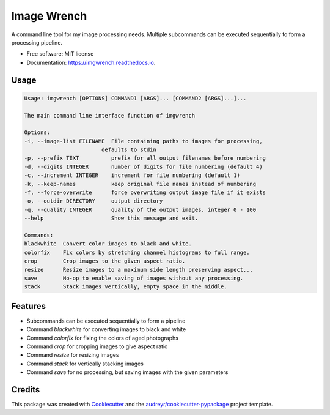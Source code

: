 ============
Image Wrench
============


.. image:: https://img.shields.io/pypi/v/imgwrench.svg
        :target: https://pypi.python.org/pypi/imgwrench

.. image:: https://img.shields.io/travis/luphord/imgwrench.svg
        :target: https://travis-ci.org/luphord/imgwrench

.. image:: https://readthedocs.org/projects/imgwrench/badge/?version=latest
        :target: https://imgwrench.readthedocs.io/en/latest/?badge=latest
        :alt: Documentation Status




A command line tool for my image processing needs. Multiple subcommands can
be executed sequentially to form a processing pipeline.


* Free software: MIT license
* Documentation: https://imgwrench.readthedocs.io.

Usage
-----

.. code-block:: console

        Usage: imgwrench [OPTIONS] COMMAND1 [ARGS]... [COMMAND2 [ARGS]...]...

        The main command line interface function of imgwrench

        Options:
        -i, --image-list FILENAME  File containing paths to images for processing,
                                defaults to stdin
        -p, --prefix TEXT          prefix for all output filenames before numbering
        -d, --digits INTEGER       number of digits for file numbering (default 4)
        -c, --increment INTEGER    increment for file numbering (default 1)
        -k, --keep-names           keep original file names instead of numbering
        -f, --force-overwrite      force overwriting output image file if it exists
        -o, --outdir DIRECTORY     output directory
        -q, --quality INTEGER      quality of the output images, integer 0 - 100
        --help                     Show this message and exit.

        Commands:
        blackwhite  Convert color images to black and white.
        colorfix    Fix colors by stretching channel histograms to full range.
        crop        Crop images to the given aspect ratio.
        resize      Resize images to a maximum side length preserving aspect...
        save        No-op to enable saving of images without any processing.
        stack       Stack images vertically, empty space in the middle.

Features
--------

* Subcommands can be executed sequentially to form a pipeline
* Command *blackwhite* for converting images to black and white
* Command *colorfix* for fixing the colors of aged photographs
* Command *crop* for cropping images to give aspect ratio
* Command *resize* for resizing images
* Command *stack* for vertically stacking images
* Command *save* for no processing, but saving images with the given parameters

Credits
-------

This package was created with Cookiecutter_ and the `audreyr/cookiecutter-pypackage`_ project template.

.. _Cookiecutter: https://github.com/audreyr/cookiecutter
.. _`audreyr/cookiecutter-pypackage`: https://github.com/audreyr/cookiecutter-pypackage
